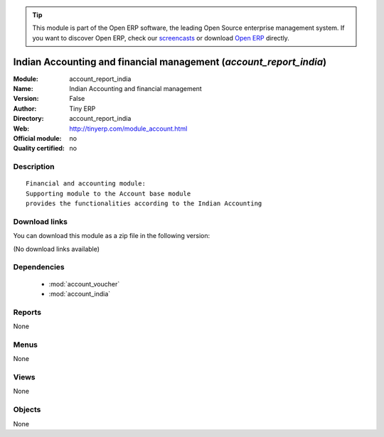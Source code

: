 
.. module:: account_report_india
    :synopsis: Indian Accounting and financial management 
    :noindex:
.. 

.. raw:: html

      <br />
    <link rel="stylesheet" href="../_static/hide_objects_in_sidebar.css" type="text/css" />

.. tip:: This module is part of the Open ERP software, the leading Open Source 
  enterprise management system. If you want to discover Open ERP, check our 
  `screencasts <href="http://openerp.tv>`_ or download 
  `Open ERP <href="http://openerp.com>`_ directly.

.. raw:: html

    <div class="js-kit-rating" title="" permalink="" standalone="yes" path="/account_report_india"></div>
    <script src="http://js-kit.com/ratings.js"></script>

Indian Accounting and financial management (*account_report_india*)
===================================================================
:Module: account_report_india
:Name: Indian Accounting and financial management
:Version: False
:Author: Tiny ERP
:Directory: account_report_india
:Web: http://tinyerp.com/module_account.html
:Official module: no
:Quality certified: no

Description
-----------

::

  Financial and accounting module:
  Supporting module to the Account base module 
  provides the functionalities according to the Indian Accounting

Download links
--------------

You can download this module as a zip file in the following version:

(No download links available)


Dependencies
------------

 * :mod:`account_voucher`
 * :mod:`account_india`

Reports
-------

None


Menus
-------


None


Views
-----


None



Objects
-------

None
